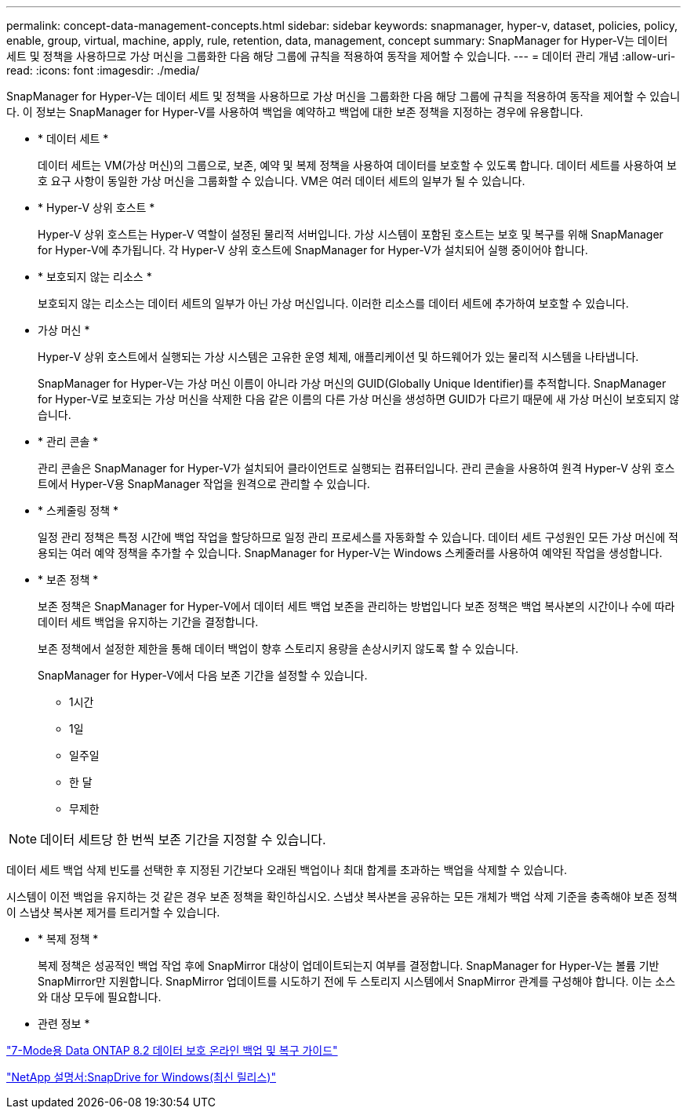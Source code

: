 ---
permalink: concept-data-management-concepts.html 
sidebar: sidebar 
keywords: snapmanager, hyper-v, dataset, policies, policy, enable, group, virtual, machine, apply, rule, retention, data, management, concept 
summary: SnapManager for Hyper-V는 데이터 세트 및 정책을 사용하므로 가상 머신을 그룹화한 다음 해당 그룹에 규칙을 적용하여 동작을 제어할 수 있습니다. 
---
= 데이터 관리 개념
:allow-uri-read: 
:icons: font
:imagesdir: ./media/


[role="lead"]
SnapManager for Hyper-V는 데이터 세트 및 정책을 사용하므로 가상 머신을 그룹화한 다음 해당 그룹에 규칙을 적용하여 동작을 제어할 수 있습니다. 이 정보는 SnapManager for Hyper-V를 사용하여 백업을 예약하고 백업에 대한 보존 정책을 지정하는 경우에 유용합니다.

* * 데이터 세트 *
+
데이터 세트는 VM(가상 머신)의 그룹으로, 보존, 예약 및 복제 정책을 사용하여 데이터를 보호할 수 있도록 합니다. 데이터 세트를 사용하여 보호 요구 사항이 동일한 가상 머신을 그룹화할 수 있습니다. VM은 여러 데이터 세트의 일부가 될 수 있습니다.

* * Hyper-V 상위 호스트 *
+
Hyper-V 상위 호스트는 Hyper-V 역할이 설정된 물리적 서버입니다. 가상 시스템이 포함된 호스트는 보호 및 복구를 위해 SnapManager for Hyper-V에 추가됩니다. 각 Hyper-V 상위 호스트에 SnapManager for Hyper-V가 설치되어 실행 중이어야 합니다.

* * 보호되지 않는 리소스 *
+
보호되지 않는 리소스는 데이터 세트의 일부가 아닌 가상 머신입니다. 이러한 리소스를 데이터 세트에 추가하여 보호할 수 있습니다.

* 가상 머신 *
+
Hyper-V 상위 호스트에서 실행되는 가상 시스템은 고유한 운영 체제, 애플리케이션 및 하드웨어가 있는 물리적 시스템을 나타냅니다.

+
SnapManager for Hyper-V는 가상 머신 이름이 아니라 가상 머신의 GUID(Globally Unique Identifier)를 추적합니다. SnapManager for Hyper-V로 보호되는 가상 머신을 삭제한 다음 같은 이름의 다른 가상 머신을 생성하면 GUID가 다르기 때문에 새 가상 머신이 보호되지 않습니다.

* * 관리 콘솔 *
+
관리 콘솔은 SnapManager for Hyper-V가 설치되어 클라이언트로 실행되는 컴퓨터입니다. 관리 콘솔을 사용하여 원격 Hyper-V 상위 호스트에서 Hyper-V용 SnapManager 작업을 원격으로 관리할 수 있습니다.

* * 스케줄링 정책 *
+
일정 관리 정책은 특정 시간에 백업 작업을 할당하므로 일정 관리 프로세스를 자동화할 수 있습니다. 데이터 세트 구성원인 모든 가상 머신에 적용되는 여러 예약 정책을 추가할 수 있습니다. SnapManager for Hyper-V는 Windows 스케줄러를 사용하여 예약된 작업을 생성합니다.

* * 보존 정책 *
+
보존 정책은 SnapManager for Hyper-V에서 데이터 세트 백업 보존을 관리하는 방법입니다 보존 정책은 백업 복사본의 시간이나 수에 따라 데이터 세트 백업을 유지하는 기간을 결정합니다.

+
보존 정책에서 설정한 제한을 통해 데이터 백업이 향후 스토리지 용량을 손상시키지 않도록 할 수 있습니다.

+
SnapManager for Hyper-V에서 다음 보존 기간을 설정할 수 있습니다.

+
** 1시간
** 1일
** 일주일
** 한 달
** 무제한





NOTE: 데이터 세트당 한 번씩 보존 기간을 지정할 수 있습니다.

데이터 세트 백업 삭제 빈도를 선택한 후 지정된 기간보다 오래된 백업이나 최대 합계를 초과하는 백업을 삭제할 수 있습니다.

시스템이 이전 백업을 유지하는 것 같은 경우 보존 정책을 확인하십시오. 스냅샷 복사본을 공유하는 모든 개체가 백업 삭제 기준을 충족해야 보존 정책이 스냅샷 복사본 제거를 트리거할 수 있습니다.

* * 복제 정책 *
+
복제 정책은 성공적인 백업 작업 후에 SnapMirror 대상이 업데이트되는지 여부를 결정합니다. SnapManager for Hyper-V는 볼륨 기반 SnapMirror만 지원합니다. SnapMirror 업데이트를 시도하기 전에 두 스토리지 시스템에서 SnapMirror 관계를 구성해야 합니다. 이는 소스와 대상 모두에 필요합니다.



* 관련 정보 *

https://library.netapp.com/ecm/ecm_download_file/ECMP1368826["7-Mode용 Data ONTAP 8.2 데이터 보호 온라인 백업 및 복구 가이드"]

http://mysupport.netapp.com/documentation/productlibrary/index.html?productID=30049["NetApp 설명서:SnapDrive for Windows(최신 릴리스)"]
